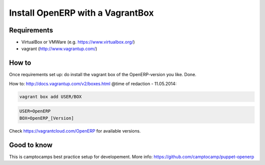 Install OpenERP with a VagrantBox
=================================

Requirements
------------

- VirtualBox or VMWare (e.g. https://www.virtualbox.org/)
- vagrant (http://www.vagrantup.com/)



How to
------

Once requirements set up: do install the vagrant box of the OpenERP-version you like. Done.

How to: http://docs.vagrantup.com/v2/boxes.html
@time of redaction - 11.05.2014:

.. code-block:: sh

	vagrant box add USER/BOX

.. code-block:: sh

	USER=OpenERP
	BOX=OpenERP_[Version]

Check https://vagrantcloud.com/OpenERP for available versions.



Good to know
------------

This is camptocamps best practice setup for developement.
More info: https://github.com/camptocamp/puppet-openerp
